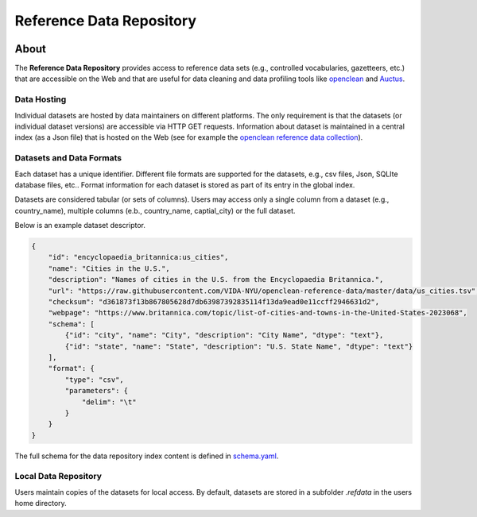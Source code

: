 =========================
Reference Data Repository
=========================

.. image:: https://img.shields.io/badge/License-MIT-yellow.svg
    :target: https://github.com/VIDA-NYU/reference-data-repository/blob/master/LICENSE


.. image:: https://github.com/VIDA-NYU/reference-data-repository/workflows/build/badge.svg
    :target: https://github.com/VIDA-NYU/reference-data-repository/actions?query=workflow%3A%22build%22


.. image:: https://codecov.io/gh/VIDA-NYU/reference-data-repository/branch/master/graph/badge.svg
    :target: https://codecov.io/gh/VIDA-NYU/reference-data-repository


About
=====

The **Reference Data Repository** provides access to reference data sets (e.g., controlled vocabularies, gazetteers, etc.) that are accessible on the Web and that are useful for data cleaning and data profiling tools like `openclean <https://github.com/VIDA-NYU/openclean-core/>`_ and `Auctus <https://gitlab.com/ViDA-NYU/auctus/auctus>`_.


Data Hosting
------------
Individual datasets are hosted by data maintainers on different platforms. The only requirement is that the datasets (or individual dataset versions) are accessible via HTTP GET requests. Information about dataset is maintained in a central index (as a Json file) that is hosted on the Web (see for example the `openclean reference data collection <https://github.com/VIDA-NYU/openclean-reference-data/blob/master/data/index.json>`_).



Datasets and Data Formats
-------------------------
Each dataset has a unique identifier. Different file formats are supported for the datasets, e.g., csv files, Json, SQLIte database files, etc.. Format information for each dataset is stored as part of its entry in the global index.

Datasets are considered tabular (or sets of columns). Users may access only a single column from a dataset (e.g., country_name), multiple columns (e.b., country_name, captial_city) or the full dataset.

Below is an example dataset descriptor.

.. code-block:: json

    {
        "id": "encyclopaedia_britannica:us_cities",
        "name": "Cities in the U.S.",
        "description": "Names of cities in the U.S. from the Encyclopaedia Britannica.",
        "url": "https://raw.githubusercontent.com/VIDA-NYU/openclean-reference-data/master/data/us_cities.tsv",
        "checksum": "d361873f13b867805628d7db63987392835114f13da9ead0e11ccff2946631d2",
        "webpage": "https://www.britannica.com/topic/list-of-cities-and-towns-in-the-United-States-2023068",
        "schema": [
            {"id": "city", "name": "City", "description": "City Name", "dtype": "text"},
            {"id": "state", "name": "State", "description": "U.S. State Name", "dtype": "text"}
        ],
        "format": {
            "type": "csv",
            "parameters": {
                "delim": "\t"
            }
        }
    }


The full schema for the data repository index content is defined in `schema.yaml <https://github.com/VIDA-NYU/reference-data-repository/blob/master/refdata/schema.yaml>`_.


Local Data Repository
---------------------
Users maintain copies of the datasets for local access. By default, datasets are stored in a subfolder `.refdata` in the users home directory.
